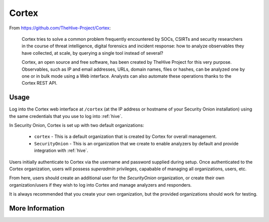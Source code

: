 .. _cortex:

Cortex
======

From https://github.com/TheHive-Project/Cortex:

    Cortex tries to solve a common problem frequently encountered by SOCs, CSIRTs and security researchers in the course of threat intelligence, digital forensics and incident response: how to analyze observables they have collected, at scale, by querying a single tool instead of several?

    Cortex, an open source and free software, has been created by TheHive Project for this very purpose. Observables, such as IP and email addresses, URLs, domain names, files or hashes, can be analyzed one by one or in bulk mode using a Web interface. Analysts can also automate these operations thanks to the Cortex REST API.
  
Usage
-----

.. image:: https://user-images.githubusercontent.com/1659467/87231233-586ea600-c383-11ea-926e-911030c47796.png

Log into the Cortex web interface at ``/cortex`` (at the IP address or hostname of your Security Onion installation) using the same credentials that you use to log into :ref:`hive`.

In Security Onion, Cortex is set up with two default organizations:

 - ``cortex`` - This is a default organization that is created by Cortex for overall management.
 - ``SecurityOnion`` - This is an organization that we create to enable analyzers by default and provide integration with :ref:`hive`.

Users initially authenticate to Cortex via the username and password supplied during setup.  Once authenticated to the Cortex organization, users will possess `superadmin` privileges, capabable of managing all organizations, users, etc.

From here, users should create an additional user for the `SecurityOnion` organization, or create their own organization/users if they wish to log into Cortex and manage analyzers and responders.

It is always recommended that you create your own organization, but the provided organizations should work for testing.

More Information
----------------

.. seealso::

    For more information about Cortex, please see https://github.com/TheHive-Project/Cortex.
